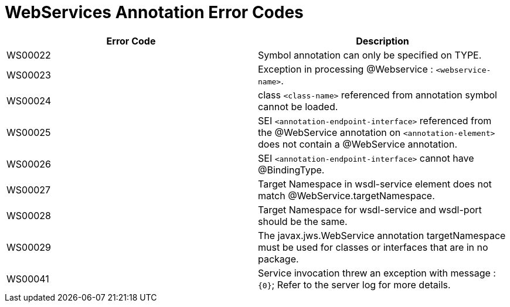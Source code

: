 [[webservices-annotation-error-codes]]
= WebServices Annotation Error Codes

|===
|Error Code |Description

|WS00022
|Symbol annotation can only be specified on TYPE.

|WS00023
|Exception in processing @Webservice : `<webservice-name>`.

|WS00024
|class `<class-name>` referenced from annotation symbol cannot be loaded.

|WS00025
|SEI `<annotation-endpoint-interface>` referenced from the @WebService
annotation on `<annotation-element>`  does not contain a @WebService annotation.

|WS00026
|SEI `<annotation-endpoint-interface>` cannot have @BindingType.

|WS00027
|Target Namespace in wsdl-service element does not match
@WebService.targetNamespace.

|WS00028
|Target Namespace for wsdl-service and wsdl-port should be the same.

|WS00029
|The javax.jws.WebService annotation targetNamespace must be used for classes or
 interfaces that are in no package.

|WS00041
|Service invocation threw an exception with message :  `{0}`; Refer to the
server log for more details.
|====

